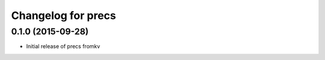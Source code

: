 Changelog for precs
====================

0.1.0 (2015-09-28)
-------------------
* Initial release of precs fromkv